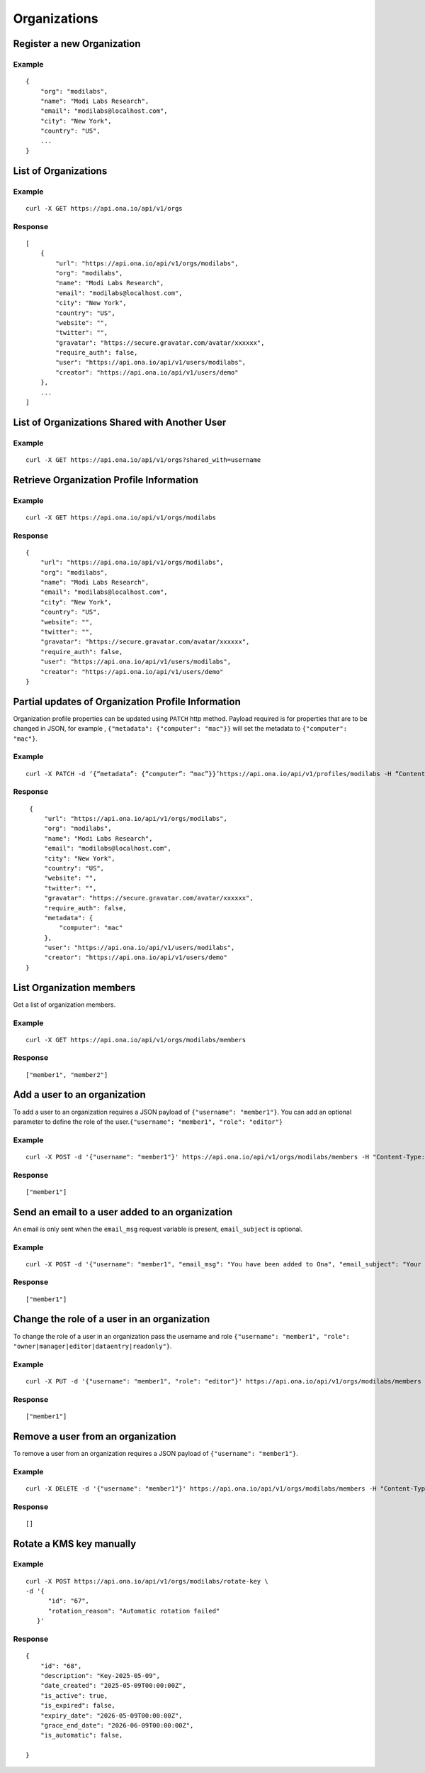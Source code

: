 Organizations
*************

Register a new Organization
---------------------------

.. raw:: html

   <pre class="prettyprint"><b>POST</b> /api/v1/orgs</pre>

Example
^^^^^^^

::

    {
        "org": "modilabs",
        "name": "Modi Labs Research",
        "email": "modilabs@localhost.com",
        "city": "New York",
        "country": "US",
        ...
    }

List of Organizations
---------------------

.. raw:: html

   <pre class="prettyprint"><b>GET</b> /api/v1/orgs</pre>

Example
^^^^^^^

::

    curl -X GET https://api.ona.io/api/v1/orgs

Response
^^^^^^^^

::

    [
        {
            "url": "https://api.ona.io/api/v1/orgs/modilabs",
            "org": "modilabs",
            "name": "Modi Labs Research",
            "email": "modilabs@localhost.com",
            "city": "New York",
            "country": "US",
            "website": "",
            "twitter": "",
            "gravatar": "https://secure.gravatar.com/avatar/xxxxxx",
            "require_auth": false,
            "user": "https://api.ona.io/api/v1/users/modilabs",
            "creator": "https://api.ona.io/api/v1/users/demo"
        },
        ...
    ]

List of Organizations Shared with Another User
----------------------------------------------

.. raw:: html

   <pre class="prettyprint"><b>GET</b> /api/v1/orgs?shared_with={username}</pre>


Example
^^^^^^^

::

      curl -X GET https://api.ona.io/api/v1/orgs?shared_with=username


Retrieve Organization Profile Information
-----------------------------------------

.. raw:: html

   <pre class="prettyprint"><b>GET</b> /api/v1/orgs/{username}</pre>


Example
^^^^^^^

::

      curl -X GET https://api.ona.io/api/v1/orgs/modilabs


Response
^^^^^^^^

::

    {
        "url": "https://api.ona.io/api/v1/orgs/modilabs",
        "org": "modilabs",
        "name": "Modi Labs Research",
        "email": "modilabs@localhost.com",
        "city": "New York",
        "country": "US",
        "website": "",
        "twitter": "",
        "gravatar": "https://secure.gravatar.com/avatar/xxxxxx",
        "require_auth": false,
        "user": "https://api.ona.io/api/v1/users/modilabs",
        "creator": "https://api.ona.io/api/v1/users/demo"
    }

Partial updates of Organization Profile Information
---------------------------------------------------

Organization profile properties can be updated using ``PATCH`` http
method. Payload required is for properties that are to be changed in
JSON, for example , ``{"metadata": {"computer": "mac"}}`` will set the
metadata to ``{"computer": "mac"}``.

.. raw:: html

   <pre class="prettyprint"><b>PATCH</b> /api/v1/orgs/{username}</pre>

Example
^^^^^^^

::

    curl -X PATCH -d ‘{“metadata”: {“computer”: “mac”}}’https://api.ona.io/api/v1/profiles/modilabs -H “Content-Type: application/json”

Response
^^^^^^^^

::

    {
        "url": "https://api.ona.io/api/v1/orgs/modilabs",
        "org": "modilabs",
        "name": "Modi Labs Research",
        "email": "modilabs@localhost.com",
        "city": "New York",
        "country": "US",
        "website": "",
        "twitter": "",
        "gravatar": "https://secure.gravatar.com/avatar/xxxxxx",
        "require_auth": false,
        "metadata": {
            "computer": "mac"
        },
        "user": "https://api.ona.io/api/v1/users/modilabs",
        "creator": "https://api.ona.io/api/v1/users/demo"
   }

List Organization members
-------------------------

Get a list of organization members.

.. raw:: html

   <pre class="prettyprint"><b>GET</b> /api/v1/orgs/{username}/members</pre>

Example
^^^^^^^

::

      curl -X GET https://api.ona.io/api/v1/orgs/modilabs/members

Response
^^^^^^^^

::

      ["member1", "member2"]

Add a user to an organization
-----------------------------

To add a user to an organization requires a JSON payload of
``{"username": "member1"}``. You can add an optional parameter to define
the role of the user.\ ``{"username": "member1", "role": "editor"}``

.. raw:: html

   <pre class="prettyprint"><b>POST</b> /api/v1/orgs/{username}/members</pre>

Example
^^^^^^^

::

      curl -X POST -d '{"username": "member1"}' https://api.ona.io/api/v1/orgs/modilabs/members -H "Content-Type: application/json"

Response
^^^^^^^^

::

      ["member1"]

Send an email to a user added to an organization
------------------------------------------------

An email is only sent when the ``email_msg`` request variable is
present, ``email_subject`` is optional.

.. raw:: html

   <pre class="prettyprint">
   <b>POST</b> /api/v1/orgs/{username}/members
   </pre>

Example
^^^^^^^

::

      curl -X POST -d '{"username": "member1", "email_msg": "You have been added to Ona", "email_subject": "Your have been added"}' https://api.ona.io/api/v1/orgs/modilabs/members -H "Content-Type: application/json"

Response
^^^^^^^^

::

       ["member1"]

Change the role of a user in an organization
--------------------------------------------

To change the role of a user in an organization pass the username and
role ``{"username": "member1", "role": "owner|manager|editor|dataentry|readonly"}``.

.. raw:: html

   <pre class="prettyprint"><b>PUT</b> /api/v1/orgs/{username}/members</pre>

Example
^^^^^^^

::

      curl -X PUT -d '{"username": "member1", "role": "editor"}' https://api.ona.io/api/v1/orgs/modilabs/members -H "Content-Type: application/json"

Response
^^^^^^^^

::

      ["member1"]

Remove a user from an organization
----------------------------------

To remove a user from an organization requires a JSON payload of
``{"username": "member1"}``.

.. raw:: html

   <pre class="prettyprint"><b>DELETE</b> /api/v1/orgs/{username}/members</pre>

Example
^^^^^^^

::

      curl -X DELETE -d '{"username": "member1"}' https://api.ona.io/api/v1/orgs/modilabs/members -H "Content-Type:application/json"

Response
^^^^^^^^

::

      []

Rotate a KMS key manually
-------------------------

.. raw:: html

   <pre class="prettyprint"><b>POST</b> /api/v1/orgs/{username}/rotate-key</pre>

Example
^^^^^^^

::

      curl -X POST https://api.ona.io/api/v1/orgs/modilabs/rotate-key \
      -d '{
            "id": "67",
            "rotation_reason": "Automatic rotation failed"
         }'


Response
^^^^^^^^

::

      {
          "id": "68",
          "description": "Key-2025-05-09",
          "date_created": "2025-05-09T00:00:00Z",
          "is_active": true,
          "is_expired": false,
          "expiry_date": "2026-05-09T00:00:00Z",
          "grace_end_date": "2026-06-09T00:00:00Z",
          "is_automatic": false,

      }

